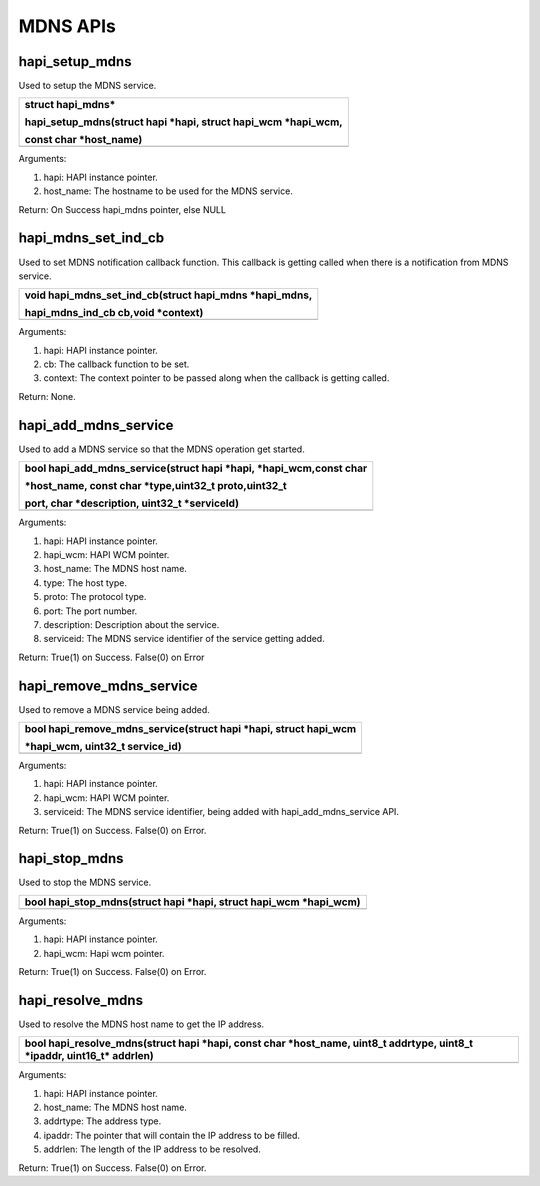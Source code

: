 MDNS APIs
~~~~~~~~~

hapi_setup_mdns
^^^^^^^^^^^^^^^

Used to setup the MDNS service.

+-----------------------------------------------------------------------+
| struct hapi_mdns\*                                                    |
|                                                                       |
| hapi_setup_mdns(struct hapi \*hapi, struct hapi_wcm \*hapi_wcm,       |
|                                                                       |
| const char \*host_name)                                               |
+=======================================================================+
+-----------------------------------------------------------------------+

Arguments:

1. hapi: HAPI instance pointer.

2. host_name: The hostname to be used for the MDNS service.

Return: On Success hapi_mdns pointer, else NULL

hapi_mdns_set_ind_cb
^^^^^^^^^^^^^^^^^^^^

Used to set MDNS notification callback function. This callback is
getting called when there is a notification from MDNS service.

+-----------------------------------------------------------------------+
| void hapi_mdns_set_ind_cb(struct hapi_mdns \*hapi_mdns,               |
|                                                                       |
| hapi_mdns_ind_cb cb,void \*context)                                   |
+=======================================================================+
+-----------------------------------------------------------------------+

Arguments:

1. hapi: HAPI instance pointer.

2. cb: The callback function to be set.

3. context: The context pointer to be passed along when the callback is
   getting called.

Return: None.

hapi_add_mdns_service
^^^^^^^^^^^^^^^^^^^^^

Used to add a MDNS service so that the MDNS operation get started.

+-----------------------------------------------------------------------+
| bool hapi_add_mdns_service(struct hapi \*hapi, \*hapi_wcm,const char  |
|                                                                       |
| \*host_name, const char \*type,uint32_t proto,uint32_t                |
|                                                                       |
| port, char \*description, uint32_t \*serviceId)                       |
+=======================================================================+
+-----------------------------------------------------------------------+

Arguments:

1. hapi: HAPI instance pointer.

2. hapi_wcm: HAPI WCM pointer.

3. host_name: The MDNS host name.

4. type: The host type.

5. proto: The protocol type.

6. port: The port number.

7. description: Description about the service.

8. serviceid: The MDNS service identifier of the service getting added.

Return: True(1) on Success. False(0) on Error

hapi_remove_mdns_service
^^^^^^^^^^^^^^^^^^^^^^^^

Used to remove a MDNS service being added.

+-----------------------------------------------------------------------+
| bool hapi_remove_mdns_service(struct hapi \*hapi, struct hapi_wcm     |
|                                                                       |
| \*hapi_wcm, uint32_t service_id)                                      |
+=======================================================================+
+-----------------------------------------------------------------------+

Arguments:

1. hapi: HAPI instance pointer.

2. hapi_wcm: HAPI WCM pointer.

3. serviceid: The MDNS service identifier, being added with
   hapi_add_mdns_service API.

Return: True(1) on Success. False(0) on Error.

hapi_stop_mdns
^^^^^^^^^^^^^^

Used to stop the MDNS service.

+-----------------------------------------------------------------------+
| bool hapi_stop_mdns(struct hapi \*hapi, struct hapi_wcm \*hapi_wcm)   |
+=======================================================================+
+-----------------------------------------------------------------------+

Arguments:

1. hapi: HAPI instance pointer.

2. hapi_wcm: Hapi wcm pointer.

Return: True(1) on Success. False(0) on Error.

hapi_resolve_mdns
^^^^^^^^^^^^^^^^^

Used to resolve the MDNS host name to get the IP address.

+-----------------------------------------------------------------------+
| bool hapi_resolve_mdns(struct hapi \*hapi, const char \*host_name,    |
| uint8_t addrtype, uint8_t \*ipaddr, uint16_t\* addrlen)               |
+=======================================================================+
+-----------------------------------------------------------------------+

Arguments:

1. hapi: HAPI instance pointer.

2. host_name: The MDNS host name.

3. addrtype: The address type.

4. ipaddr: The pointer that will contain the IP address to be filled.

5. addrlen: The length of the IP address to be resolved.

Return: True(1) on Success. False(0) on Error.
